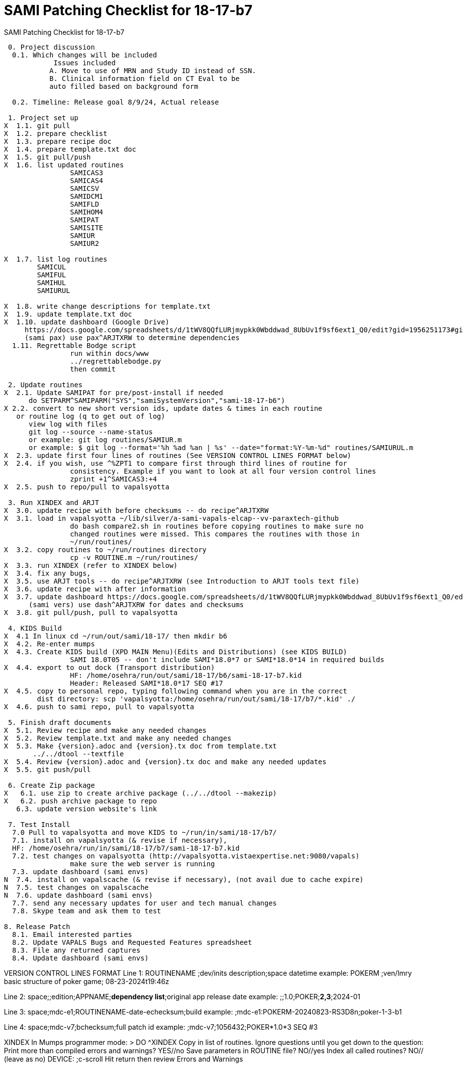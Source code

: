 :doctitle: SAMI Patching Checklist for 18-17-b7 

[role="h1 center"]
SAMI Patching Checklist for 18-17-b7

-------------------------------------------------------------------------------
 0. Project discussion
  0.1. Which changes will be included
	    Issues included 
	   A. Move to use of MRN and Study ID instead of SSN.
	   B. Clinical information field on CT Eval to be 
	   auto filled based on background form 

  0.2. Timeline: Release goal 8/9/24, Actual release

 1. Project set up
X  1.1. git pull
X  1.2. prepare checklist
X  1.3. prepare recipe doc
X  1.4. prepare template.txt doc
X  1.5. git pull/push
X  1.6. list updated routines
		SAMICAS3  
		SAMICAS4
		SAMICSV  
		SAMIDCM1  
		SAMIFLD   
		SAMIHOM4  
		SAMIPAT
		SAMISITE
		SAMIUR
		SAMIUR2  
  
X  1.7. list log routines
        SAMICUL   
        SAMIFUL   
        SAMIHUL  
        SAMIURUL 

X  1.8. write change descriptions for template.txt
X  1.9. update template.txt doc  
X  1.10. update dashboard (Google Drive)
     https://docs.google.com/spreadsheets/d/1tWV8QQfLURjmypkk0Wbddwad_8UbUv1f9sf6ext1_Q0/edit?gid=1956251173#gid=1956251173 
     (sami pax) use pax^ARJTXRW	to determine dependencies
  1.11. Regrettable Bodge script
  		run within docs/www
  		../regrettablebodge.py
  		then commit

 2. Update routines
X  2.1. Update SAMIPAT for pre/post-install if needed
      do SETPARM^SAMIPARM("SYS","samiSystemVersion","sami-18-17-b6")
X 2.2. convert to new short version ids, update dates & times in each routine
   or routine log (q to get out of log)
      view log with files
      git log --source --name-status
      or example: git log routines/SAMIUR.m
      or example: $ git log --format='%h %ad %an | %s' --date="format:%Y-%m-%d" routines/SAMIURUL.m 
X  2.3. update first four lines of routines (See VERSION CONTROL LINES FORMAT below)
X  2.4. if you wish, use ^%ZPT1 to compare first through third lines of routine for 
  		consistency. Example if you want to look at all four version control lines
  		zprint +1^SAMICAS3:+4
X  2.5. push to repo/pull to vapalsyotta

 3. Run XINDEX and ARJT
X  3.0. update recipe with before checksums -- do recipe^ARJTXRW
X  3.1. load in vapalsyotta ~/lib/silver/a-sami-vapals-elcap--vv-paraxtech-github
		do bash compare2.sh in routines before copying routines to make sure no 
		changed routines were missed. This compares the routines with those in
		~/run/routines/
X  3.2. copy routines to ~/run/routines directory
  		cp -v ROUTINE.m ~/run/routines/
X  3.3. run XINDEX (refer to XINDEX below)
X  3.4. fix any bugs,
X  3.5. use ARJT tools -- do recipe^ARJTXRW (see Introduction to ARJT tools text file)
X  3.6. update recipe with after information
X  3.7. update dashboard https://docs.google.com/spreadsheets/d/1tWV8QQfLURjmypkk0Wbddwad_8UbUv1f9sf6ext1_Q0/edit?gid=1956251173#gid=1956251173
      (sami vers) use dash^ARJTXRW for dates and checksums
X  3.8. git pull/push, pull to vapalsyotta

 4. KIDS Build 
X  4.1 In linux cd ~/run/out/sami/18-17/ then mkdir b6
X  4.2. Re-enter mumps
X  4.3. Create KIDS build (XPD MAIN Menu)(Edits and Distributions) (see KIDS BUILD)
  		SAMI 18.0T05 -- don't include SAMI*18.0*7 or SAMI*18.0*14 in required builds
X  4.4. export to out dock (Transport distribution) 
		HF: /home/osehra/run/out/sami/18-17/b6/sami-18-17-b7.kid
		Header: Released SAMI*18.0*17 SEQ #17
X  4.5. copy to personal repo, typing following command when you are in the correct
        dist directory: scp 'vapalsyotta:/home/osehra/run/out/sami/18-17/b7/*.kid' ./
X  4.6. push to sami repo, pull to vapalsyotta

 5. Finish draft documents
X  5.1. Review recipe and make any needed changes
X  5.2. Review template.txt and make any needed changes
X  5.3. Make {version}.adoc and {version}.tx doc from template.txt
       ../../dtool --textfile
X  5.4. Review {version}.adoc and {version}.tx doc and make any needed updates
X  5.5. git push/pull
   
 6. Create Zip package
X   6.1. use zip to create archive package (../../dtool --makezip)
X   6.2. push archive package to repo
   6.3. update version website's link

 7. Test Install
  7.0 Pull to vapalsyotta and move KIDS to ~/run/in/sami/18-17/b7/
  7.1. install on vapalsyotta (& revise if necessary),
  HF: /home/osehra/run/in/sami/18-17/b7/sami-18-17-b7.kid
  7.2. test changes on vapalsyotta (http://vapalsyotta.vistaexpertise.net:9080/vapals)
		make sure the web server is running
  7.3. update dashboard (sami envs)
N  7.4. install on vapalscache (& revise if necessary), (not avail due to cache expire)
N  7.5. test changes on vapalscache
N  7.6. update dashboard (sami envs)
  7.7. send any necessary updates for user and tech manual changes
  7.8. Skype team and ask them to test

8. Release Patch
  8.1. Email interested parties
  8.2. Update VAPALS Bugs and Requested Features spreadsheet
  8.3. File any returned captures
  8.4. Update dashboard (sami envs)
  
-------------------------------------------------------------------------------
VERSION CONTROL LINES FORMAT
Line 1: ROUTINENAME  ;dev/inits description;space datetime
		example: POKERM  ;ven/lmry basic structure of poker game; 08-23-2024t19:46z
		
Line 2: space;;edition;APPNAME;**dependency list**;original app release date
		example:  ;;1.0;POKER;**2,3**;2024-01
		
Line 3: space;mdc-e1;ROUTINENAME-date-echecksum;build
		example: ;mdc-e1:POKERM-20240823-RS3D8n;poker-1-3-b1

Line 4: space;mdc-v7;bchecksum;full patch id
		example: ;mdc-v7;1056432;POKER*1.0*3 SEQ #3


XINDEX
	In Mumps programmer mode:
	> DO ^XINDEX
	Copy in list of routines.
	Ignore questions until you get down to the question:
	Print more than compiled errors and warnings? YES//no
	Save parameters in ROUTINE file? NO//yes
	Index all called routines? NO//    (leave as no)
	DEVICE: ;c-scroll
	Hit return then review Errors and Warnings
	
KIDS BUILD
	Enter into Vista
	Select OPTION NAME:EVE
	Choose 1-5: 1 EVE   Systems Manager Menu
	Select Systems Manager Menu Option: PROGrammer Options
	Select Programmer Options Option: KIDS Kernel Installation & Distribution System
	Select Kernel Installation & Distribution System Option: EDits and Distribution
	Select Edits and Distribution Option: EDit a Build
	Select BUILD NAME:SAMI*18.0*17

	PAGE 1/5
	Name should be entered, enter distribution date, tab through description and
	Environment Routine.
	If there are Pre-Install or Post-Install Routines enter them. I usually put N
	for Delete Routine.
	Tab down to COMMAND: N (for Next Page)
	
	PAGE 2/5
	Tab down to COMMAND: N (for Next Page)
	
	PAGE 3/5
	Build Components
	Enter each routine individually, tab, then enter S for Send to Site
	Once all the routines are entered,tab down to COMMAND: C for Close
	Tab through the Build Components Options, making sure that Routines has
	the right number of routines in the parentheses.
	Tab down to COMMAND: N (for Next Page)
	
	PAGE 4/5
	Tab down to COMMAND: N (for Next Page)
	
	PAGE 5/5
	Tab down to COMMAND: S (for Save) then E for Exit
